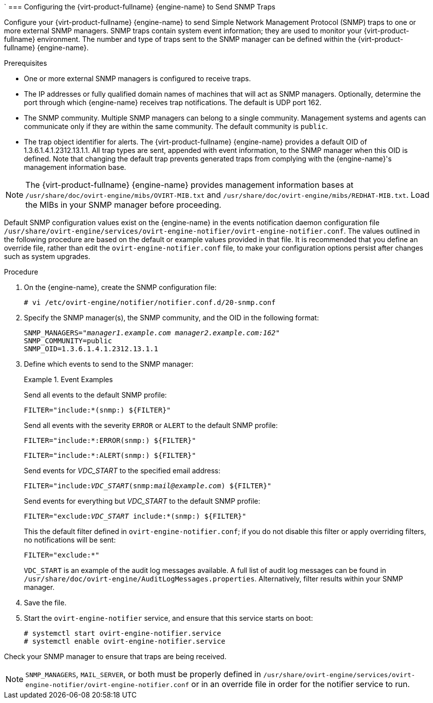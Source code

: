 `[[Configuring_the_Red_Hat_Enterprise_Virtualization_Manager_to_Send_SNMP_Traps]]
=== Configuring the {virt-product-fullname} {engine-name} to Send SNMP Traps

Configure your {virt-product-fullname} {engine-name} to send Simple Network Management Protocol (SNMP) traps to one or more external SNMP managers. SNMP traps contain system event information; they are used to monitor your {virt-product-fullname} environment. The number and type of traps sent to the SNMP manager can be defined within the {virt-product-fullname} {engine-name}.

.Prerequisites

* One or more external SNMP managers is configured to receive traps.

* The IP addresses or fully qualified domain names of machines that will act as SNMP managers. Optionally, determine the port through which {engine-name} receives trap notifications. The default is UDP port 162.

* The SNMP community. Multiple SNMP managers can belong to a single community. Management systems and agents can communicate only if they are within the same community. The default community is `public`.

* The trap object identifier for alerts. The {virt-product-fullname} {engine-name} provides a default OID of 1.3.6.1.4.1.2312.13.1.1. All trap types are sent, appended with event information, to the SNMP manager when this OID is defined. Note that changing the default trap prevents generated traps from complying with the {engine-name}'s management information base.


[NOTE]
====
The {virt-product-fullname} {engine-name} provides management information bases at `/usr/share/doc/ovirt-engine/mibs/OVIRT-MIB.txt` and `/usr/share/doc/ovirt-engine/mibs/REDHAT-MIB.txt`. Load the MIBs in your SNMP manager before proceeding.
====

Default SNMP configuration values exist on the {engine-name} in the events notification daemon configuration file `/usr/share/ovirt-engine/services/ovirt-engine-notifier/ovirt-engine-notifier.conf`. The values outlined in the following procedure are based on the default or example values provided in that file. It is recommended that you define an override file, rather than edit the `ovirt-engine-notifier.conf` file, to make your configuration options persist after changes such as system upgrades.

.Procedure

. On the {engine-name}, create the SNMP configuration file:
+
[options="nowrap" subs="normal"]
----
# vi /etc/ovirt-engine/notifier/notifier.conf.d/20-snmp.conf
----
+
. Specify the SNMP manager(s), the SNMP community, and the OID in the following format:
+
[options="nowrap" subs="normal"]
----
SNMP_MANAGERS="_manager1.example.com_ _manager2.example.com:162"_
SNMP_COMMUNITY=public
SNMP_OID=1.3.6.1.4.1.2312.13.1.1

----
+
. Define which events to send to the SNMP manager:
+
.Event Examples
====
Send all events to the default SNMP profile:

[options="nowrap" subs="normal"]
----
FILTER="include:*(snmp:) ${FILTER}"
----
Send all events with the severity `ERROR` or `ALERT` to the default SNMP profile:

[options="nowrap" subs="normal"]
----
FILTER="include:*:ERROR(snmp:) ${FILTER}"
----

[options="nowrap" subs="normal"]
----
FILTER="include:*:ALERT(snmp:) ${FILTER}"
----
Send events for _VDC_START_ to the specified email address:

[options="nowrap" subs="normal"]
----
FILTER="include:__VDC_START__(snmp:__mail@example.com__) ${FILTER}"
----
Send events for everything but _VDC_START_ to the default SNMP profile:

[options="nowrap" subs="normal"]
----
FILTER="exclude:__VDC_START__ include:*(snmp:) ${FILTER}"
----
This the default filter defined in `ovirt-engine-notifier.conf`; if you do not disable this filter or apply overriding filters, no notifications will be sent:

[options="nowrap" subs="normal"]
----
FILTER="exclude:*"
----
====
+
`VDC_START` is an example of the audit log messages available. A full list of audit log messages can be found in `/usr/share/doc/ovirt-engine/AuditLogMessages.properties`. Alternatively, filter results within your SNMP manager.
. Save the file.
. Start the `ovirt-engine-notifier` service, and ensure that this service starts on boot:
+
[options="nowrap" subs="normal"]
----
# systemctl start ovirt-engine-notifier.service
# systemctl enable ovirt-engine-notifier.service
----


Check your SNMP manager to ensure that traps are being received.

[NOTE]
====
`SNMP_MANAGERS`, `MAIL_SERVER`, or both must be properly defined in `/usr/share/ovirt-engine/services/ovirt-engine-notifier/ovirt-engine-notifier.conf` or in an override file in order for the notifier service to run.
====

